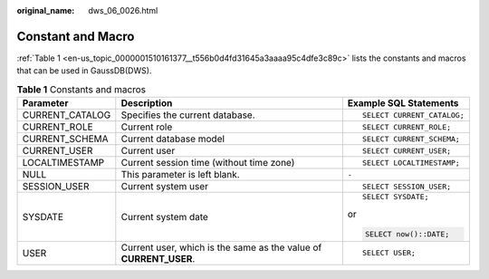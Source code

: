 :original_name: dws_06_0026.html

.. _dws_06_0026:

Constant and Macro
==================

:ref:`Table 1 <en-us_topic_0000001510161377__t556b0d4fd31645a3aaaa95c4dfe3c89c>` lists the constants and macros that can be used in GaussDB(DWS).

.. _en-us_topic_0000001510161377__t556b0d4fd31645a3aaaa95c4dfe3c89c:

.. table:: **Table 1** Constants and macros

   +-----------------------+-------------------------------------------------------------------+----------------------------+
   | Parameter             | Description                                                       | Example SQL Statements     |
   +=======================+===================================================================+============================+
   | CURRENT_CATALOG       | Specifies the current database.                                   | ::                         |
   |                       |                                                                   |                            |
   |                       |                                                                   |    SELECT CURRENT_CATALOG; |
   +-----------------------+-------------------------------------------------------------------+----------------------------+
   | CURRENT_ROLE          | Current role                                                      | ::                         |
   |                       |                                                                   |                            |
   |                       |                                                                   |    SELECT CURRENT_ROLE;    |
   +-----------------------+-------------------------------------------------------------------+----------------------------+
   | CURRENT_SCHEMA        | Current database model                                            | ::                         |
   |                       |                                                                   |                            |
   |                       |                                                                   |    SELECT CURRENT_SCHEMA;  |
   +-----------------------+-------------------------------------------------------------------+----------------------------+
   | CURRENT_USER          | Current user                                                      | ::                         |
   |                       |                                                                   |                            |
   |                       |                                                                   |    SELECT CURRENT_USER;    |
   +-----------------------+-------------------------------------------------------------------+----------------------------+
   | LOCALTIMESTAMP        | Current session time (without time zone)                          | ::                         |
   |                       |                                                                   |                            |
   |                       |                                                                   |    SELECT LOCALTIMESTAMP;  |
   +-----------------------+-------------------------------------------------------------------+----------------------------+
   | NULL                  | This parameter is left blank.                                     | ``-``                      |
   +-----------------------+-------------------------------------------------------------------+----------------------------+
   | SESSION_USER          | Current system user                                               | ::                         |
   |                       |                                                                   |                            |
   |                       |                                                                   |    SELECT SESSION_USER;    |
   +-----------------------+-------------------------------------------------------------------+----------------------------+
   | SYSDATE               | Current system date                                               | ::                         |
   |                       |                                                                   |                            |
   |                       |                                                                   |    SELECT SYSDATE;         |
   |                       |                                                                   |                            |
   |                       |                                                                   | or                         |
   |                       |                                                                   |                            |
   |                       |                                                                   | .. code-block::            |
   |                       |                                                                   |                            |
   |                       |                                                                   |    SELECT now()::DATE;     |
   +-----------------------+-------------------------------------------------------------------+----------------------------+
   | USER                  | Current user, which is the same as the value of **CURRENT_USER**. | ::                         |
   |                       |                                                                   |                            |
   |                       |                                                                   |    SELECT USER;            |
   +-----------------------+-------------------------------------------------------------------+----------------------------+
